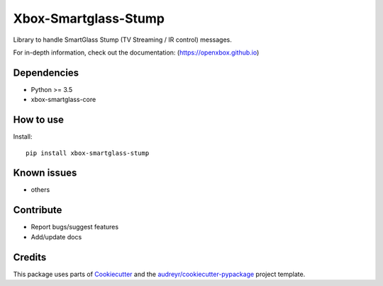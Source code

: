 =====================
Xbox-Smartglass-Stump
=====================

.. image:: https://pypip.in/version/xbox-smartglass-stump/badge.svg
    :target: https://pypi.python.org/pypi/xbox-smartglass-stump/
    :alt: Latest Version

.. image:: https://readthedocs.org/projects/xbox-smartglass-stump-python/badge/?version=latest
    :target: http://xbox-smartglass-stump-python.readthedocs.io/en/latest/?badge=latest
    :alt: Documentation Status

.. image:: https://travis-ci.com/OpenXbox/xbox-smartglass-stump-python.svg?branch=master
    :target: https://travis-ci.com/OpenXbox/xbox-smartglass-stump-python

.. image:: https://img.shields.io/badge/discord-OpenXbox-blue.svg
    :target: https://discord.gg/uzbC73m
    :alt: Discord chat channel

Library to handle SmartGlass Stump (TV Streaming / IR control) messages.

For in-depth information, check out the documentation: (https://openxbox.github.io)

Dependencies
------------
* Python >= 3.5
* xbox-smartglass-core


How to use
----------

Install::

  pip install xbox-smartglass-stump


Known issues
------------
* others

Contribute
----------
* Report bugs/suggest features
* Add/update docs

Credits
-------
This package uses parts of Cookiecutter_ and the `audreyr/cookiecutter-pypackage`_ project template.

.. _Cookiecutter: https://github.com/audreyr/cookiecutter
.. _`audreyr/cookiecutter-pypackage`: https://github.com/audreyr/cookiecutter-pypackage
